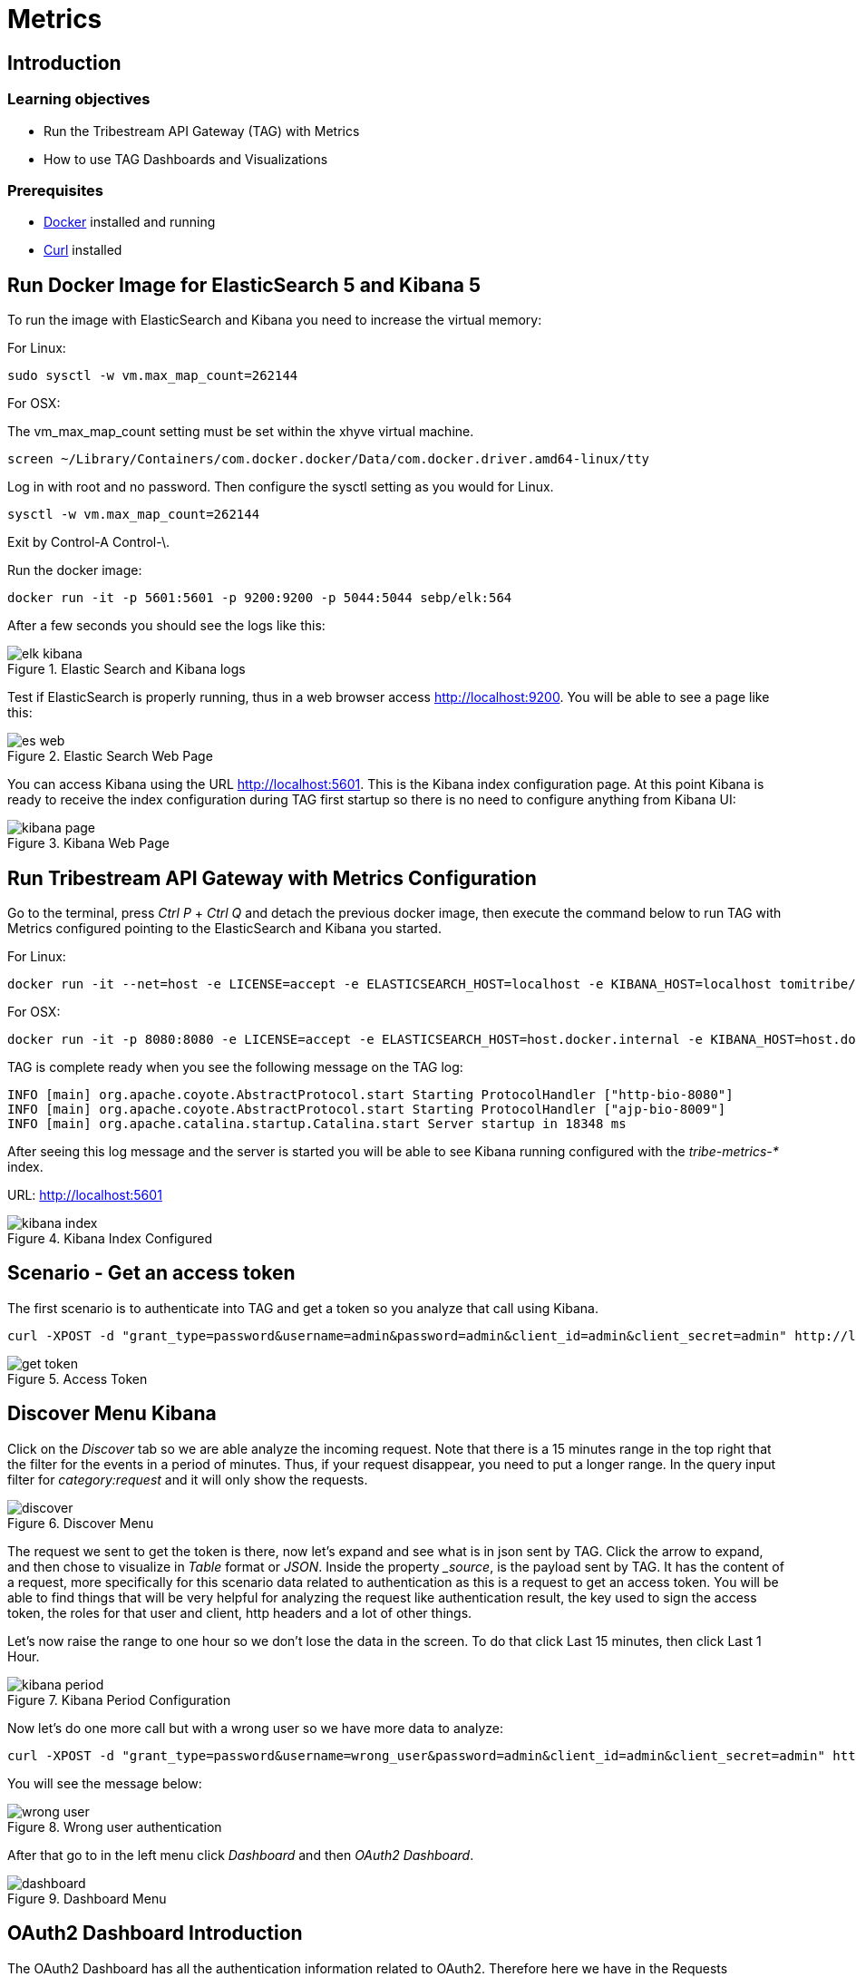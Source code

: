 :encoding: UTF-8
:linkattrs:
:sectlink:
:sectanchors:
:sectid:
:imagesdir: media

= Metrics

== Introduction


=== Learning objectives

* Run the Tribestream API Gateway (TAG) with Metrics
* How to use TAG Dashboards and Visualizations

=== Prerequisites

* link:https://www.docker.com/community-edition[Docker] installed and running
* link:https://curl.haxx.se/[Curl] installed

== Run Docker Image for ElasticSearch 5 and Kibana 5
To run the image with ElasticSearch and Kibana you need to increase the virtual memory:

For Linux: +
```
sudo sysctl -w vm.max_map_count=262144
```

For OSX:

The vm_max_map_count setting must be set within the xhyve virtual machine.
```
screen ~/Library/Containers/com.docker.docker/Data/com.docker.driver.amd64-linux/tty
```

Log in with root and no password. Then configure the sysctl setting as you would for Linux. +
```
sysctl -w vm.max_map_count=262144
```
Exit by Control-A Control-\.

Run the docker image:
```
docker run -it -p 5601:5601 -p 9200:9200 -p 5044:5044 sebp/elk:564
```
After a few seconds you should see the logs like this:

image::elk_kibana.png[title="Elastic Search  and Kibana logs"]

Test if ElasticSearch is properly running, thus in a web browser access http://localhost:9200. You will be able to see a page like this:

image::es_web.png[title="Elastic Search Web Page"]

You can access Kibana using the URL link:http://localhost:5601[].  This is the Kibana index configuration page. At this point Kibana is ready to receive the index configuration during TAG first startup so there is no need to configure anything from Kibana UI:

image::kibana_page.png[title="Kibana Web Page"]

== Run Tribestream API Gateway with Metrics Configuration
Go to the terminal, press _Ctrl P_ + _Ctrl Q_ and detach the previous docker image, then execute the command below to run TAG with Metrics configured pointing to the ElasticSearch and Kibana you started.

For Linux: +
```
docker run -it --net=host -e LICENSE=accept -e ELASTICSEARCH_HOST=localhost -e KIBANA_HOST=localhost tomitribe/tribestream-api-gateway
```

For OSX: +
```
docker run -it -p 8080:8080 -e LICENSE=accept -e ELASTICSEARCH_HOST=host.docker.internal -e KIBANA_HOST=host.docker.internal tomitribe/tribestream-api-gateway
```

TAG is complete ready when you see the following message on the TAG log:

```
INFO [main] org.apache.coyote.AbstractProtocol.start Starting ProtocolHandler ["http-bio-8080"]
INFO [main] org.apache.coyote.AbstractProtocol.start Starting ProtocolHandler ["ajp-bio-8009"]
INFO [main] org.apache.catalina.startup.Catalina.start Server startup in 18348 ms
```

After seeing this log message and the server is started you will be able to see Kibana running configured with the _tribe-metrics-*_ index.

URL: link:http://localhost:5601[]

image::kibana_index.png[title="Kibana Index Configured"]

== Scenario - Get an access token
The first scenario is to authenticate into TAG and get a token so you analyze that call using Kibana.

```
curl -XPOST -d "grant_type=password&username=admin&password=admin&client_id=admin&client_secret=admin" http://localhost:8080/oauth2/token
```

image::get_token.png[title="Access Token"]

== Discover Menu Kibana
Click on the _Discover_ tab so we are able analyze the incoming request. Note that there is a 15 minutes range in the top right that the filter for the events in a period of minutes. Thus, if your request disappear, you need to put a longer range. In the query input filter for _category:request_ and it will only show the requests.

image::discover.png[title="Discover Menu"]

The request we sent to get the token is there, now let’s expand and see what is in json sent by TAG. Click the arrow to expand, and then chose to visualize in _Table_ format or _JSON_. Inside the property __source_, is the payload sent by TAG. It has the content of a request, more specifically for this scenario data related to authentication as this is a request to get an access token. You will be able to find things that will be very helpful for analyzing the request like authentication result, the key used to sign the access token, the roles for that user and client, http headers and a lot of other things.

Let’s now raise the range to one hour so we don’t lose the data in the screen. To do that click Last 15 minutes, then click Last 1 Hour.

image::kibana_period.png[title="Kibana Period Configuration"]

Now let’s do one more call but with a wrong user so we have more data to analyze:

```
curl -XPOST -d "grant_type=password&username=wrong_user&password=admin&client_id=admin&client_secret=admin" http://localhost:8080/oauth2/token
```

You will see the message below:

image::wrong_user.png[title="Wrong user authentication"]


After that go to in the left menu click _Dashboard_ and then _OAuth2 Dashboard_.

image::dashboard.png[title="Dashboard Menu"]

== OAuth2 Dashboard Introduction
The OAuth2 Dashboard has all the authentication information related to OAuth2. Therefore here we have in the Requests visualization the two requests you did and with the date and their request ids. It can be used for filtering the the Discover menu if you want to see the full payload.

image::top_oauth2.png[title="OAuth2 Dashboard"]

The visualizations are mostly clickable so, for example, you can click in the Http Status 200 and it will filter the entire Dashboard. Also to checking in the arrow in the top right of each visualization will show you the legends. A lot of useful information are also in the pie charts, like Client ID, Users, Datacenter, Client IP, Server IP and so on.

The _Authentication by grant_ visualization will show you how many requests were done per grant type over the time. The next image shows we did two over a period of time and the right side visualization shows 1 access token grant was issued.

image::auth_by_grant.png[title="Authentication by grant"]

The _OAuth2 Response Time Breakdown by Grant_ will show you how long each part of the grant took to execute in second. So this will help to identify where the slowness is if there is one. The response time may be affected by an external system that TAG uses, like LDAP, or an external API claim source  for example.

image::oauth2_breakdown.png[title="OAuth2 Response Time Breakdown by Grant"]

The __Request by Error_ will tell you the reason a request failed, as we used username wrong_user, and got a 400 Bad Request the user_not_found error code is explicitly showing the issue with the request.

image::request_by_error.png[title="Request by Error"]

The _Authentication Response Time_ will tell you the average time in seconds the authentication took to execute.

image::auth_response_time.png[title="Authentication Response Time"]

And the last three ones in the OAuth2 Dashboard are:

_Traffic by User_ - It will show you the requests by User over a period of time.

_Authenticated User Count Over Time_ - It will show the Unique Users authenticated over a period of time.

_Request by Http Status_ - It will show you the number of requests over a period of time.

image::oauth2_three_last.png[title="Last three visualizations"]

== Scenario - Call TAG with access token and proxy request to google

The purpose of this tutorial is not to go into details in TAG functionality but show the Metrics feature, therefore this is the reason we are going to add the route through the rest api.

To add the route to TAG, execute the curl command below:

```
curl -v 'http://localhost:8080/tag/api/route' -H 'Authorization: Basic YWRtaW46YWRtaW4=' -H 'Content-Type: application/json;charset=UTF-8' --data-binary '{"headers":[],"profileRequiresAll":true,"roles":[],"profiles":[{"id":"oauth2-profile","name":"OAuth2 Profile","displayName":"OAuth2 Profile","description":"The OAuth 2.0 Profile provides a way to obtain limited access to user accounts on an HTTP service.\n\nThe TAG OAuth 2.0 implementation, uses JSON Web Tokens (JWTs) as the tokens issued and used to authenticate to access endpoints.\n\nJWT tokens consist of a header and a set of claims, which are both Base64 encoded, and a signature calculated using RSA\nwith SHA256. Overall, this creates three Base64 strings which are concatenated together with dots (.). Each use of a\nJWT token within TAG is validated using the TAG RSA public key, preventing tokens issued by the TAG from being tampered\nwith.\n"}],"index":1,"modRewrite":"RewriteRule \"^/google$\" \"http://www.google.com\" [P,NE,auth]","lastMatchPattern":"^/google$","roleRequiresAll":true,"tags":[],"name":"Google","id":"google"}' --compressed
```

Now you will have a route you can call on link:http://localhost:8080/google[], when you call it with proper OAuth2 authentication it will proxy you to google.

To call the Google Route execute the command below, replacing <access-token> with the value you got in the “Get Access Token” scenario:
```
curl -v -XGET -H "Authorization:Bearer <access-token>" http://localhost:8080/google
```

PS: If the access token has already expired, you need to authenticate again.

Now that you were able to use the proxy feature, you will learn how to analyze it with Metrics.  Go back to the Dashboard page and click Proxy Dashboard.

== Proxy Dashboard Introduction

In the _Proxy Dashboard_ you will be able to see the request you just did. Then you will be able to analyze the requests in several visualizations.

_Request Path_ - will show you how many requests were sent to a path.
_Requests_ - will show you the date and request id.
_Keys_ - will show you the key information, thus this request had a token signed with oauth2-keypair using RS256 as the algorithm. The expiration date is n/d as oauth2 keys do not expire in TAG.
_Routes_ - will show you where the request was routed to, method, average total response time, and average response time which measures how long google took to respond.

image::top_proxy_dashboard.png[title="Tables with Routes"]

After the top tables you will see the pie charts, that have very useful data for filtering just like we mentioned in the OAuth2 Dashboard.

image::proxy_pie.png[title="Proxy Pie Charts"]

Let’s now call the route 10 times and then check the next visualization.

```
for i in {1..10}; do curl -v -XGET -H "Authorization:Bearer <access-token>" http://localhost:8080/google; done;
```

The _Proxy Dashboard_ also provides a way to analyze percentiles. The visualization _Route Response Time_, will help you to analyze if in an ordered sample a small number of users may be having lower performance than others. 95th or 99th for example may provide spikes if only few users are having bad performance in a period of time. Also in the right side there is the _Route Average Response Time_.

image::route_response_time.png[title="Route Response Time"]

The _Response Time by Route_, will help you to compare response times between routes, which may help you to identify low performance routes and take an action.

The _Traffic by Route_, will tell you how many requests were sent to each route, which may help you to identify the most active microservices you have.

image::by_route.png[title="Response Time and Traffic by Route"]

The _Request by Error_ is the same as the one we checked in the _OAuth2 Dashboard_, but now in a different scenario where we called /google with an expired access token, therefore the visualization will show the issue explicitly.

image::request_by_error_proxy.png[title="Request By Error Proxy"]

The _Traffic by User_ will how you how many requests a user is doing in a period of time. It may help you to spot attacks or even credentials being shared in case the number is too high for a specific user.

image::traffic_by_user2.png[title="Traffic by User Proxy"]

The last one in the list is _Average Response Time by server and by datacenter_, which will show you exactly what the name says.

image::responsetime_by_server_datacenter.png[title="Response Time by Server and Datacenter"]

== Stop Docker Images
After executing this tutorial stop all docker images so it does not overload your computer.
```
docker stop $(docker ps -q)
```

